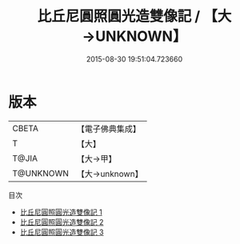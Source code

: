 #+TITLE: 比丘尼圓照圓光造雙像記 / 【大→UNKNOWN】

#+DATE: 2015-08-30 19:51:04.723660
* 版本
 |     CBETA|【電子佛典集成】|
 |         T|【大】     |
 |     T@JIA|【大→甲】   |
 | T@UNKNOWN|【大→unknown】|
目次
 - [[file:KR6d0155_001.txt][比丘尼圓照圓光造雙像記 1]]
 - [[file:KR6d0155_002.txt][比丘尼圓照圓光造雙像記 2]]
 - [[file:KR6d0155_003.txt][比丘尼圓照圓光造雙像記 3]]
